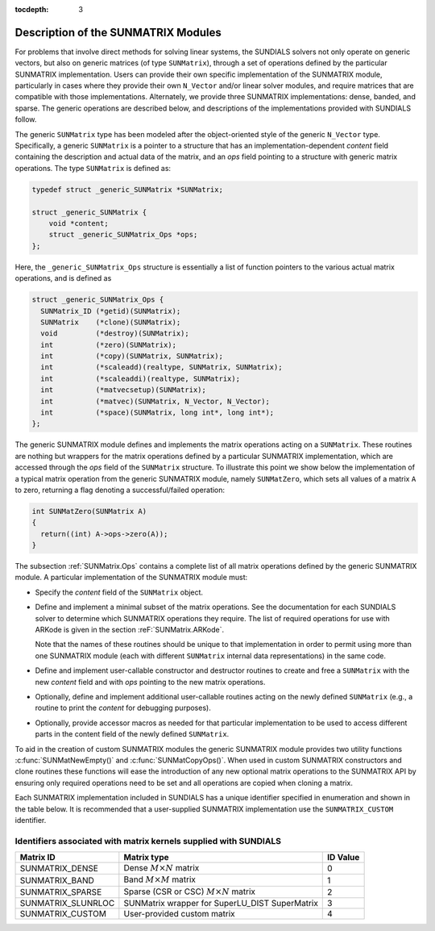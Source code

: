 ..
   Programmer(s): Daniel R. Reynolds @ SMU
   ----------------------------------------------------------------
   SUNDIALS Copyright Start
   Copyright (c) 2002-2019, Lawrence Livermore National Security
   and Southern Methodist University.
   All rights reserved.

   See the top-level LICENSE and NOTICE files for details.

   SPDX-License-Identifier: BSD-3-Clause
   SUNDIALS Copyright End
   ----------------------------------------------------------------

:tocdepth: 3


.. _SUNMatrix.Description:

Description of the SUNMATRIX Modules
======================================

For problems that involve direct methods for solving linear systems,
the SUNDIALS solvers not only operate on generic vectors, but also 
on generic matrices (of type ``SUNMatrix``), through a set of
operations defined by the particular SUNMATRIX implementation.
Users can provide their own specific implementation of the
SUNMATRIX module, particularly in cases where they provide their
own ``N_Vector`` and/or linear solver modules, and require matrices
that are compatible with those implementations.  Alternately, we
provide three SUNMATRIX implementations: dense, banded, and sparse.
The generic operations are described below, and descriptions of the
implementations provided with SUNDIALS follow.

The generic ``SUNMatrix`` type has been modeled after the
object-oriented style of the generic ``N_Vector`` type.
Specifically, a generic ``SUNMatrix`` is a pointer to a structure
that has an implementation-dependent *content* field containing
the description and actual data of the matrix, and an *ops* field 
pointing to a structure with generic matrix operations.
The type ``SUNMatrix`` is defined as:

.. code-block:: c

   typedef struct _generic_SUNMatrix *SUNMatrix;

   struct _generic_SUNMatrix {
       void *content;
       struct _generic_SUNMatrix_Ops *ops;
   };

Here, the ``_generic_SUNMatrix_Ops`` structure is essentially a list of
function pointers to the various actual matrix operations, and is
defined as  

.. code-block:: c

   struct _generic_SUNMatrix_Ops {
     SUNMatrix_ID (*getid)(SUNMatrix);
     SUNMatrix    (*clone)(SUNMatrix);
     void         (*destroy)(SUNMatrix);
     int          (*zero)(SUNMatrix);
     int          (*copy)(SUNMatrix, SUNMatrix);
     int          (*scaleadd)(realtype, SUNMatrix, SUNMatrix);
     int          (*scaleaddi)(realtype, SUNMatrix);
     int          (*matvecsetup)(SUNMatrix);
     int          (*matvec)(SUNMatrix, N_Vector, N_Vector);
     int          (*space)(SUNMatrix, long int*, long int*);
   };


The generic SUNMATRIX module defines and implements the matrix
operations acting on a ``SUNMatrix``. These routines are nothing but
wrappers for the matrix operations defined by a particular SUNMATRIX
implementation, which are accessed through the *ops* field of the
``SUNMatrix`` structure. To illustrate this point we show below the
implementation of a typical matrix operation from the generic
SUNMATRIX module, namely ``SUNMatZero``, which sets all values of a
matrix ``A`` to zero, returning a flag denoting a successful/failed
operation: 

.. code-block:: c

   int SUNMatZero(SUNMatrix A)
   {
     return((int) A->ops->zero(A));
   }

The subsection :ref:`SUNMatrix.Ops` contains a complete list of all
matrix operations defined by the generic SUNMATRIX module.  A
particular implementation of the SUNMATRIX module must:

* Specify the *content* field of the ``SUNMatrix`` object.

* Define and implement a minimal subset of the matrix operations.
  See the documentation for each SUNDIALS solver to determine which
  SUNMATRIX operations they require.  The list of required
  operations for use with ARKode is given in the section
  :reF:`SUNMatrix.ARKode`. 

  Note that the names of these routines should be unique to that
  implementation in order to permit using more than one SUNMATRIX
  module (each with different ``SUNMatrix`` internal data
  representations) in the same code.

* Define and implement user-callable constructor and destructor
  routines to create and free a ``SUNMatrix`` with the new *content*
  field and with *ops* pointing to the new matrix operations. 

* Optionally, define and implement additional user-callable routines
  acting on the newly defined ``SUNMatrix`` (e.g., a routine to print the
  *content* for debugging purposes). 

* Optionally, provide accessor macros as needed for that particular
  implementation to be used to access different parts in the content
  field of the newly defined ``SUNMatrix``. 

To aid in the creation of custom SUNMATRIX modules the generic SUNMATRIX module
provides two utility functions :c:func:`SUNMatNewEmpty()` and
:c:func:`SUNMatCopyOps()`. When used in custom SUNMATRIX constructors and clone
routines these functions will ease the introduction of any new optional matrix
operations to the SUNMATRIX API by ensuring only required operations need to be
set and all operations are copied when cloning a matrix.

.. c:function:: SUNMatrix SUNMatNewEmpty()

  This function allocates a new generic ``SUNMatrix`` object and initializes its
  content pointer and the function pointers in the operations structure to ``NULL``.

  **Return value:** If successful, this function returns a ``SUNMatrix``
  object. If an error occurs when allocating the object, then this routine will
  return ``NULL``.

.. c:function:: int SUNMatCopyOps(SUNMatrix A, SUNMatrix B)

  This function copies the function pointers in the ``ops`` structure of ``A``
  into the ``ops`` structure of ``B``. 

   **Arguments:**
      * *A* -- the matrix to copy operations from.
      * *B* -- the matrix to copy operations to.

   **Return value:**  If successful, this function returns ``0``. If either of
   the inputs are ``NULL`` or the ``ops`` structure of either input is ``NULL``,
   then is function returns a non-zero value.
  
Each SUNMATRIX implementation included in SUNDIALS has a unique 
identifier specified in enumeration and shown in the table below.  
It is recommended that a user-supplied SUNMATRIX implementation use
the ``SUNMATRIX_CUSTOM`` identifier.


.. _SUNMatrix.matrixIDs:

Identifiers associated with matrix kernels supplied with SUNDIALS
^^^^^^^^^^^^^^^^^^^^^^^^^^^^^^^^^^^^^^^^^^^^^^^^^^^^^^^^^^^^^^^^^^^^^^^^^^^^^^

.. cssclass:: table-bordered

======================  ==============================================  ==============
Matrix ID               Matrix type                                     ID Value
======================  ==============================================  ==============
SUNMATRIX_DENSE         Dense :math:`M\times N` matrix                  0
SUNMATRIX_BAND          Band :math:`M\times M` matrix                   1
SUNMATRIX_SPARSE        Sparse (CSR or CSC) :math:`M\times N` matrix    2
SUNMATRIX_SLUNRLOC      SUNMatrix wrapper for SuperLU_DIST SuperMatrix  3
SUNMATRIX_CUSTOM        User-provided custom matrix                     4
======================  ==============================================  ==============

